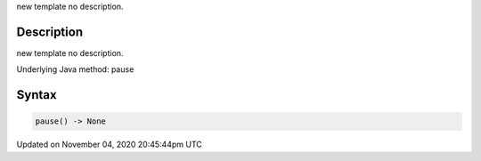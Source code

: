 .. title: pause()
.. slug: sketch_pause
.. date: 2020-11-04 20:45:44 UTC+00:00
.. tags:
.. category:
.. link:
.. description: py5 pause() documentation
.. type: text

new template no description.

Description
===========

new template no description.

Underlying Java method: pause

Syntax
======

.. code:: python

    pause() -> None

Updated on November 04, 2020 20:45:44pm UTC

